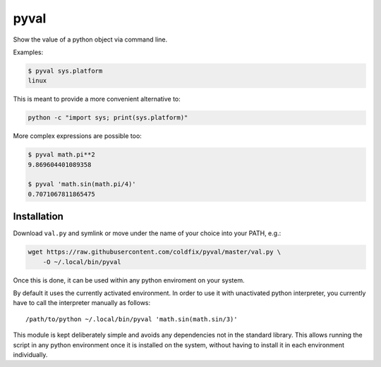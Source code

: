 pyval
=====

Show the value of a python object via command line.

Examples:

.. code-block:: bash

    $ pyval sys.platform
    linux

This is meant to provide a more convenient alternative to:

.. code-block:: bash

    python -c "import sys; print(sys.platform)"

More complex expressions are possible too:

.. code-block:: bash

    $ pyval math.pi**2
    9.869604401089358

    $ pyval 'math.sin(math.pi/4)'
    0.7071067811865475


Installation
------------

Download ``val.py`` and symlink or move under the name of your choice into
your PATH, e.g.:

.. code-block:: bash

    wget https://raw.githubusercontent.com/coldfix/pyval/master/val.py \
        -O ~/.local/bin/pyval

Once this is done, it can be used within any python enviroment on your system.

By default it uses the currently activated environment. In order to use it
with unactivated python interpreter, you currently have to call the
interpreter manually as follows::

    /path/to/python ~/.local/bin/pyval 'math.sin(math.sin/3)'

This module is kept deliberately simple and avoids any dependencies not in the
standard library. This allows running the script in any python environment
once it is installed on the system, without having to install it in each
environment individually.
